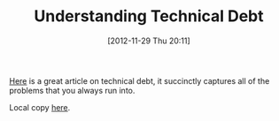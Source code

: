#+POSTID: 6713
#+DATE: [2012-11-29 Thu 20:11]
#+OPTIONS: toc:nil num:nil todo:nil pri:nil tags:nil ^:nil TeX:nil
#+CATEGORY: Link
#+TAGS: Development, Learning, Methodology, Software
#+TITLE: Understanding Technical Debt

[[http://swreflections.blogspot.com/2012/02/technical-debt-how-much-is-it-really.html][Here]] is a great article on technical debt, it succinctly captures all of the problems that you always run into.

Local copy [[http://www.wisdomandwonder.com/wordpress/wp-content/uploads/2012/11/Building-Real-Software_-Technical-Debt-How-much-is-it-Really-Costing-you_.pdf][here]].



